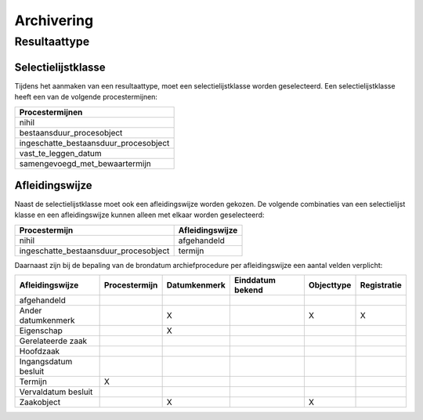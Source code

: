 .. _archiving:

===========
Archivering
===========


Resultaattype
=============

Selectielijstklasse
-------------------

Tijdens het aanmaken van een resultaattype, moet een selectielijstklasse worden geselecteerd. Een selectielijstklasse heeft een van de volgende procestermijnen:

.. list-table::
   :widths: 20
   :header-rows: 1

   * - Procestermijnen
   * - nihil
   * - bestaansduur_procesobject
   * - ingeschatte_bestaansduur_procesobject
   * - vast_te_leggen_datum
   * - samengevoegd_met_bewaartermijn

Afleidingswijze
---------------

Naast de selectielijstklasse moet ook een afleidingswijze worden gekozen. De volgende combinaties van een selectielijst klasse en een afleidingswijze kunnen alleen met elkaar worden geselecteerd:

.. list-table::
    :header-rows: 1

    *   - Procestermijn
        - Afleidingswijze
    *   - nihil
        - afgehandeld
    *   - ingeschatte_bestaansduur_procesobject
        - termijn

Daarnaast zijn bij de bepaling van de brondatum archiefprocedure per afleidingswijze een aantal velden verplicht:

.. list-table::
    :header-rows: 1

    *   - Afleidingswijze
        - Procestermijn
        - Datumkenmerk
        - Einddatum bekend
        - Objecttype
        - Registratie
    *   - afgehandeld
        -
        -
        -
        -
        -
    *   - Ander datumkenmerk
        -
        - X
        -
        - X
        - X
    *   - Eigenschap
        -
        - X
        -
        -
        -
    *   - Gerelateerde zaak
        -
        -
        -
        -
        -
    *   - Hoofdzaak
        -
        -
        -
        -
        -
    *   - Ingangsdatum besluit
        -
        -
        -
        -
        -
    *   - Termijn
        - X
        -
        -
        -
        -
    *   - Vervaldatum besluit
        -
        -
        -
        -
        -
    *   - Zaakobject
        -
        - X
        -
        - X
        -
